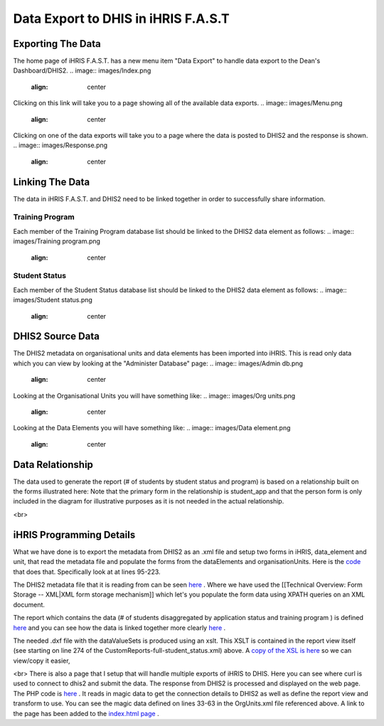 Data Export to DHIS in iHRIS F.A.S.T
====================================

Exporting The Data
^^^^^^^^^^^^^^^^^^

The home page of iHRIS F.A.S.T. has a new menu item "Data Export" to handle data export to the Dean's Dashboard/DHIS2. 
.. image:: images/Index.png
    :align: center

 

Clicking on this link will take you to a page showing all of the available data exports. 
.. image:: images/Menu.png
    :align: center

 

Clicking on one of the data exports will take you to a page where the data is posted to DHIS2 and the response is shown. 
.. image:: images/Response.png
    :align: center

 

Linking The Data
^^^^^^^^^^^^^^^^

The data in iHRIS F.A.S.T. and DHIS2 need to be linked together in order to successfully share information. 

Training Program
~~~~~~~~~~~~~~~~

Each member of the Training Program database list should be linked to the DHIS2 data element as follows: 
.. image:: images/Training program.png
    :align: center

 

Student Status
~~~~~~~~~~~~~~

Each member of the Student Status database list should be linked to the DHIS2 data element as follows: 
.. image:: images/Student status.png
    :align: center

 

DHIS2 Source Data
^^^^^^^^^^^^^^^^^

The DHIS2 metadata on organisational units and data elements has been imported into iHRIS. This is read only data which you can view by looking at the "Administer Database" page: 
.. image:: images/Admin db.png
    :align: center

 

Looking at the Organisational Units you will have something like: 
.. image:: images/Org units.png
    :align: center

 

Looking at the Data Elements you will have something like: 
.. image:: images/Data element.png
    :align: center

 

Data Relationship
^^^^^^^^^^^^^^^^^

The data used to generate the report (# of students by student status and program) is based on a relationship built on the forms illustrated here: Note that the primary form in the relationship is student_app and that the person form is only included in the diagram for illustrative purposes as it is not needed in the actual relationship. 

.. image:: images/Fast student app.gif
    :align: center

 

<br>

iHRIS Programming Details
^^^^^^^^^^^^^^^^^^^^^^^^^

What we have done is to export the metadata from DHIS2 as an .xml file and setup two forms in iHRIS, data_element and unit, that read the metadata file and populate the forms from the dataElements and organisationUnits. Here is the  `code <http://bazaar.launchpad.net/~intrahealth+informatics/ihris-student-tracking/trunk/view/head:/modules/OrgUnits/OrgUnits.xml>`_  that does that. Specifically look at at lines 95-223. 

The DHIS2 metadata file that it is reading from can be seen  `here <http://bazaar.launchpad.net/~intrahealth+informatics/ihris-student-tracking/trunk/view/head:/modules/OrgUnits/dashboard_metadata/Export.xml>`_ . Where we have used the [[Technical Overview: Form Storage -- XML|XML form storage mechanism]] which let's you populate the form data using XPATH queries on an XML document. 

The report which contains the data (# of students disaggregated by application status and training program ) is defined  `here <http://bazaar.launchpad.net/~intrahealth+informatics/ihris-student-tracking/trunk/view/head:/modules/DHIS2_StudentStatus/CustomReports-full-student_status.xml>`_  and you can see how the data is linked together more clearly  `here <http://wiki.ihris.org/wiki/Data_Export_to_DHIS_in_iHRIS_F.A.S.T#Data_Relationship>`_ . 

The needed .dxf file with the dataValueSets is produced using an xslt. This XSLT is contained in the report view itself (see starting on line 274 of the CustomReports-full-student_status.xml) above. A  `copy of the XSL is here <http://bazaar.launchpad.net/~intrahealth+informatics/ihris-student-tracking/trunk/view/head:/modules/DHIS2_StudentStatus/sources/student_status.xsl>`_  so we can view/copy it easier, 

<br> There is also a page that I setup that will handle multiple exports of iHRIS to DHIS. Here you can see where curl is used to connect to dhis2 and submit the data. The response from DHIS2 is processed and displayed on the web page. The PHP code is  `here <http://bazaar.launchpad.net/~intrahealth+informatics/ihris-student-tracking/trunk/view/head:/modules/OrgUnits/lib/iHRIS_DHIS_DashboardSubmit.php>`_ . It reads in magic data to get the connection details to DHIS2 as well as define the report view and transform to use. You can see the magic data defined on lines 33-63 in the OrgUnits.xml file referenced above. A link to the page has been added to the  `index.html page <http://bazaar.launchpad.net/~intrahealth+informatics/ihris-student-tracking/trunk/view/head:/templates/en_US/index.html>`_ .


